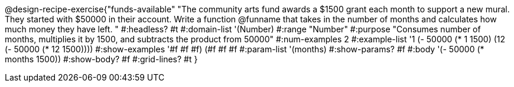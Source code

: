 @design-recipe-exercise{"funds-available"
"The community arts fund awards a $1500 grant each month to support a new mural.  They started with $50000 in their account.  Write a function @funname that takes in the number of months and calculates how much money they have left.	"
#:headless? #t
#:domain-list '(Number)
#:range "Number"
#:purpose "Consumes number of months, multiplies it by 1500, and subtracts the product from 50000"
#:num-examples 2
#:example-list '((1 (- 50000 (* 1 1500)))
             (12 (- 50000 (* 12 1500))))
#:show-examples '((#f #f #f) (#f #f #f))
#:param-list '(months)
#:show-params? #f
#:body '(- 50000 (* months 1500))
#:show-body? #f
#:grid-lines? #t
}
